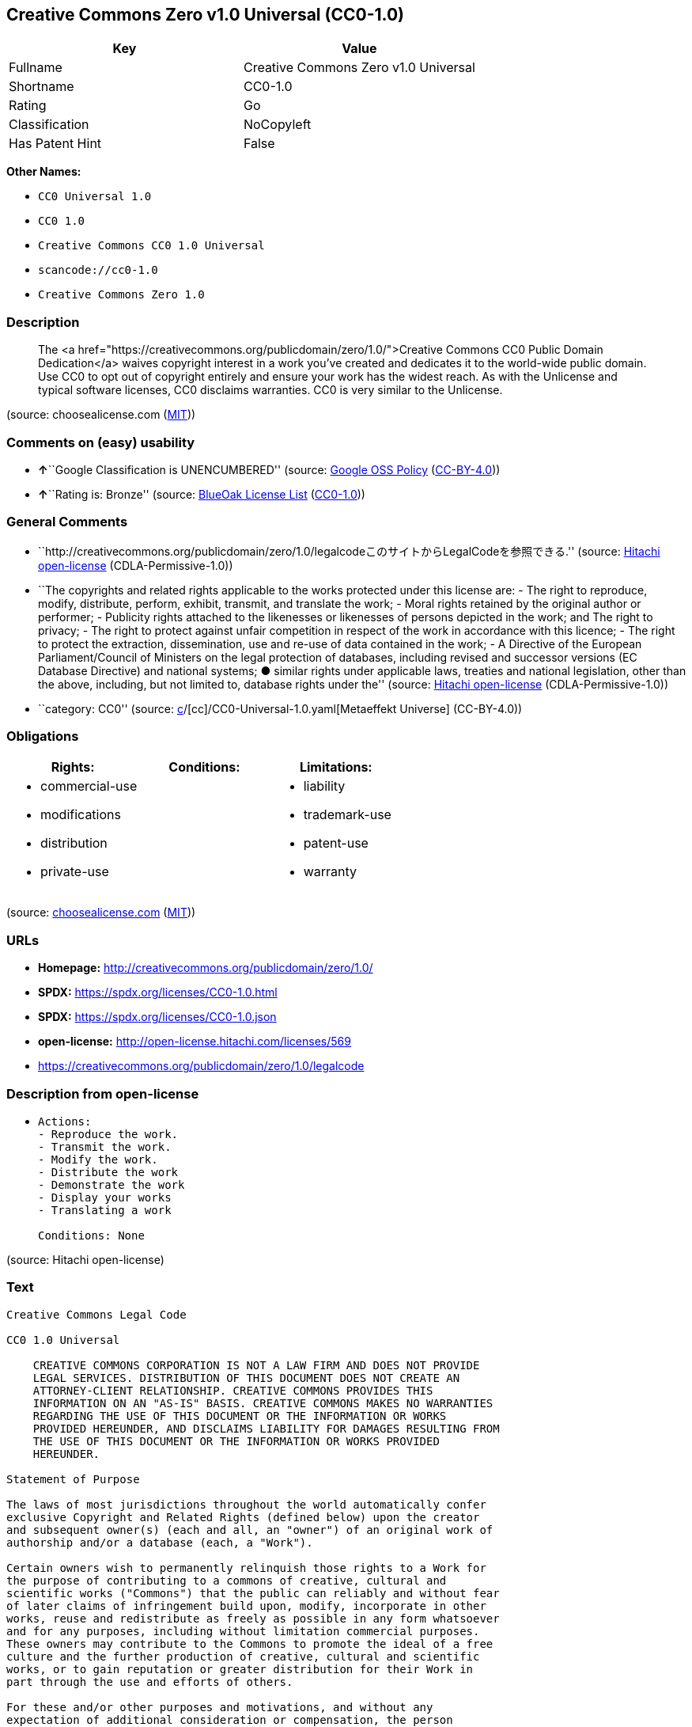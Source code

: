== Creative Commons Zero v1.0 Universal (CC0-1.0)

[cols=",",options="header",]
|===
|Key |Value
|Fullname |Creative Commons Zero v1.0 Universal
|Shortname |CC0-1.0
|Rating |Go
|Classification |NoCopyleft
|Has Patent Hint |False
|===

*Other Names:*

* `CC0 Universal 1.0`
* `CC0 1.0`
* `Creative Commons CC0 1.0 Universal`
* `scancode://cc0-1.0`
* `Creative Commons Zero 1.0`

=== Description

____
The <a
href="https://creativecommons.org/publicdomain/zero/1.0/">Creative
Commons CC0 Public Domain Dedication</a> waives copyright interest in a
work you've created and dedicates it to the world-wide public domain.
Use CC0 to opt out of copyright entirely and ensure your work has the
widest reach. As with the Unlicense and typical software licenses, CC0
disclaims warranties. CC0 is very similar to the Unlicense.
____

(source: choosealicense.com
(https://github.com/github/choosealicense.com/blob/gh-pages/LICENSE.md[MIT]))

=== Comments on (easy) usability

* **↑**``Google Classification is UNENCUMBERED'' (source:
https://opensource.google.com/docs/thirdparty/licenses/[Google OSS
Policy]
(https://creativecommons.org/licenses/by/4.0/legalcode[CC-BY-4.0]))
* **↑**``Rating is: Bronze'' (source:
https://blueoakcouncil.org/list[BlueOak License List]
(https://raw.githubusercontent.com/blueoakcouncil/blue-oak-list-npm-package/master/LICENSE[CC0-1.0]))

=== General Comments

* ``http://creativecommons.org/publicdomain/zero/1.0/legalcodeこのサイトからLegalCodeを参照できる.''
(source: https://github.com/Hitachi/open-license[Hitachi open-license]
(CDLA-Permissive-1.0))
* ``The copyrights and related rights applicable to the works protected
under this license are: - The right to reproduce, modify, distribute,
perform, exhibit, transmit, and translate the work; - Moral rights
retained by the original author or performer; - Publicity rights
attached to the likenesses or likenesses of persons depicted in the
work; and The right to privacy; - The right to protect against unfair
competition in respect of the work in accordance with this licence; -
The right to protect the extraction, dissemination, use and re-use of
data contained in the work; - A Directive of the European
Parliament/Council of Ministers on the legal protection of databases,
including revised and successor versions (EC Database Directive) and
national systems; ● similar rights under applicable laws, treaties and
national legislation, other than the above, including, but not limited
to, database rights under the'' (source:
https://github.com/Hitachi/open-license[Hitachi open-license]
(CDLA-Permissive-1.0))
* ``category: CC0'' (source:
https://github.com/org-metaeffekt/metaeffekt-universe/blob/main/src/main/resources/ae-universe/[c]/[cc]/CC0-Universal-1.0.yaml[Metaeffekt
Universe] (CC-BY-4.0))

=== Obligations

[cols=",,",options="header",]
|===
|Rights: |Conditions: |Limitations:
a|
* commercial-use
* modifications
* distribution
* private-use

a|

a|
* liability
* trademark-use
* patent-use
* warranty

|===

(source:
https://github.com/github/choosealicense.com/blob/gh-pages/_licenses/cc0-1.0.txt[choosealicense.com]
(https://github.com/github/choosealicense.com/blob/gh-pages/LICENSE.md[MIT]))

=== URLs

* *Homepage:* http://creativecommons.org/publicdomain/zero/1.0/
* *SPDX:* https://spdx.org/licenses/CC0-1.0.html
* *SPDX:* https://spdx.org/licenses/CC0-1.0.json
* *open-license:* http://open-license.hitachi.com/licenses/569
* https://creativecommons.org/publicdomain/zero/1.0/legalcode

=== Description from open-license

* {blank}
+
....
Actions:
- Reproduce the work.
- Transmit the work.
- Modify the work.
- Distribute the work
- Demonstrate the work
- Display your works
- Translating a work

Conditions: None
....

(source: Hitachi open-license)

=== Text

....
Creative Commons Legal Code

CC0 1.0 Universal

    CREATIVE COMMONS CORPORATION IS NOT A LAW FIRM AND DOES NOT PROVIDE
    LEGAL SERVICES. DISTRIBUTION OF THIS DOCUMENT DOES NOT CREATE AN
    ATTORNEY-CLIENT RELATIONSHIP. CREATIVE COMMONS PROVIDES THIS
    INFORMATION ON AN "AS-IS" BASIS. CREATIVE COMMONS MAKES NO WARRANTIES
    REGARDING THE USE OF THIS DOCUMENT OR THE INFORMATION OR WORKS
    PROVIDED HEREUNDER, AND DISCLAIMS LIABILITY FOR DAMAGES RESULTING FROM
    THE USE OF THIS DOCUMENT OR THE INFORMATION OR WORKS PROVIDED
    HEREUNDER.

Statement of Purpose

The laws of most jurisdictions throughout the world automatically confer
exclusive Copyright and Related Rights (defined below) upon the creator
and subsequent owner(s) (each and all, an "owner") of an original work of
authorship and/or a database (each, a "Work").

Certain owners wish to permanently relinquish those rights to a Work for
the purpose of contributing to a commons of creative, cultural and
scientific works ("Commons") that the public can reliably and without fear
of later claims of infringement build upon, modify, incorporate in other
works, reuse and redistribute as freely as possible in any form whatsoever
and for any purposes, including without limitation commercial purposes.
These owners may contribute to the Commons to promote the ideal of a free
culture and the further production of creative, cultural and scientific
works, or to gain reputation or greater distribution for their Work in
part through the use and efforts of others.

For these and/or other purposes and motivations, and without any
expectation of additional consideration or compensation, the person
associating CC0 with a Work (the "Affirmer"), to the extent that he or she
is an owner of Copyright and Related Rights in the Work, voluntarily
elects to apply CC0 to the Work and publicly distribute the Work under its
terms, with knowledge of his or her Copyright and Related Rights in the
Work and the meaning and intended legal effect of CC0 on those rights.

1. Copyright and Related Rights. A Work made available under CC0 may be
protected by copyright and related or neighboring rights ("Copyright and
Related Rights"). Copyright and Related Rights include, but are not
limited to, the following:

  i. the right to reproduce, adapt, distribute, perform, display,
     communicate, and translate a Work;
 ii. moral rights retained by the original author(s) and/or performer(s);
iii. publicity and privacy rights pertaining to a person's image or
     likeness depicted in a Work;
 iv. rights protecting against unfair competition in regards to a Work,
     subject to the limitations in paragraph 4(a), below;
  v. rights protecting the extraction, dissemination, use and reuse of data
     in a Work;
 vi. database rights (such as those arising under Directive 96/9/EC of the
     European Parliament and of the Council of 11 March 1996 on the legal
     protection of databases, and under any national implementation
     thereof, including any amended or successor version of such
     directive); and
vii. other similar, equivalent or corresponding rights throughout the
     world based on applicable law or treaty, and any national
     implementations thereof.

2. Waiver. To the greatest extent permitted by, but not in contravention
of, applicable law, Affirmer hereby overtly, fully, permanently,
irrevocably and unconditionally waives, abandons, and surrenders all of
Affirmer's Copyright and Related Rights and associated claims and causes
of action, whether now known or unknown (including existing as well as
future claims and causes of action), in the Work (i) in all territories
worldwide, (ii) for the maximum duration provided by applicable law or
treaty (including future time extensions), (iii) in any current or future
medium and for any number of copies, and (iv) for any purpose whatsoever,
including without limitation commercial, advertising or promotional
purposes (the "Waiver"). Affirmer makes the Waiver for the benefit of each
member of the public at large and to the detriment of Affirmer's heirs and
successors, fully intending that such Waiver shall not be subject to
revocation, rescission, cancellation, termination, or any other legal or
equitable action to disrupt the quiet enjoyment of the Work by the public
as contemplated by Affirmer's express Statement of Purpose.

3. Public License Fallback. Should any part of the Waiver for any reason
be judged legally invalid or ineffective under applicable law, then the
Waiver shall be preserved to the maximum extent permitted taking into
account Affirmer's express Statement of Purpose. In addition, to the
extent the Waiver is so judged Affirmer hereby grants to each affected
person a royalty-free, non transferable, non sublicensable, non exclusive,
irrevocable and unconditional license to exercise Affirmer's Copyright and
Related Rights in the Work (i) in all territories worldwide, (ii) for the
maximum duration provided by applicable law or treaty (including future
time extensions), (iii) in any current or future medium and for any number
of copies, and (iv) for any purpose whatsoever, including without
limitation commercial, advertising or promotional purposes (the
"License"). The License shall be deemed effective as of the date CC0 was
applied by Affirmer to the Work. Should any part of the License for any
reason be judged legally invalid or ineffective under applicable law, such
partial invalidity or ineffectiveness shall not invalidate the remainder
of the License, and in such case Affirmer hereby affirms that he or she
will not (i) exercise any of his or her remaining Copyright and Related
Rights in the Work or (ii) assert any associated claims and causes of
action with respect to the Work, in either case contrary to Affirmer's
express Statement of Purpose.

4. Limitations and Disclaimers.

 a. No trademark or patent rights held by Affirmer are waived, abandoned,
    surrendered, licensed or otherwise affected by this document.
 b. Affirmer offers the Work as-is and makes no representations or
    warranties of any kind concerning the Work, express, implied,
    statutory or otherwise, including without limitation warranties of
    title, merchantability, fitness for a particular purpose, non
    infringement, or the absence of latent or other defects, accuracy, or
    the present or absence of errors, whether or not discoverable, all to
    the greatest extent permissible under applicable law.
 c. Affirmer disclaims responsibility for clearing rights of other persons
    that may apply to the Work or any use thereof, including without
    limitation any person's Copyright and Related Rights in the Work.
    Further, Affirmer disclaims responsibility for obtaining any necessary
    consents, permissions or other rights required for any use of the
    Work.
 d. Affirmer understands and acknowledges that Creative Commons is not a
    party to this document and has no duty or obligation with respect to
    this CC0 or use of the Work.
....

'''''

=== Raw Data

==== Facts

* LicenseName
* https://blueoakcouncil.org/list[BlueOak License List]
(https://raw.githubusercontent.com/blueoakcouncil/blue-oak-list-npm-package/master/LICENSE[CC0-1.0])
* https://github.com/github/choosealicense.com/blob/gh-pages/_licenses/cc0-1.0.txt[choosealicense.com]
(https://github.com/github/choosealicense.com/blob/gh-pages/LICENSE.md[MIT])
* https://opensource.google.com/docs/thirdparty/licenses/[Google OSS
Policy]
(https://creativecommons.org/licenses/by/4.0/legalcode[CC-BY-4.0])
* https://github.com/HansHammel/license-compatibility-checker/blob/master/lib/licenses.json[HansHammel
license-compatibility-checker]
(https://github.com/HansHammel/license-compatibility-checker/blob/master/LICENSE[MIT])
* https://github.com/librariesio/license-compatibility/blob/master/lib/license/licenses.json[librariesio
license-compatibility]
(https://github.com/librariesio/license-compatibility/blob/master/LICENSE.txt[MIT])
* https://github.com/org-metaeffekt/metaeffekt-universe/blob/main/src/main/resources/ae-universe/[c]/[cc]/CC0-Universal-1.0.yaml[Metaeffekt
Universe] (CC-BY-4.0)
* https://github.com/okfn/licenses/blob/master/licenses.csv[Open
Knowledge International]
(https://opendatacommons.org/licenses/pddl/1-0/[PDDL-1.0])
* https://github.com/Hitachi/open-license[Hitachi open-license]
(CDLA-Permissive-1.0)
* https://spdx.org/licenses/CC0-1.0.html[SPDX] (all data [in this
repository] is generated)
* https://github.com/nexB/scancode-toolkit/blob/develop/src/licensedcode/data/licenses/cc0-1.0.yml[Scancode]
(CC0-1.0)
* https://en.wikipedia.org/wiki/Comparison_of_free_and_open-source_software_licenses[Wikipedia]
(https://creativecommons.org/licenses/by-sa/3.0/legalcode[CC-BY-SA-3.0])

==== Raw JSON

....
{
    "__impliedNames": [
        "CC0-1.0",
        "Creative Commons Zero v1.0 Universal",
        "cc0-1.0",
        "CC0 Universal 1.0",
        "CC0 1.0",
        "Creative Commons CC0 1.0 Universal",
        "scancode://cc0-1.0",
        "Creative Commons Zero 1.0"
    ],
    "__impliedId": "CC0-1.0",
    "__impliedAmbiguousNames": [
        "CC0 Universal 1.0",
        "Creative Commons CC0 1.0 Universal License",
        "scancode:cc0-1.0"
    ],
    "__impliedComments": [
        [
            "Hitachi open-license",
            [
                "http://creativecommons.org/publicdomain/zero/1.0/legalcodeこのサイトからLegalCodeを参照できる.",
                "The copyrights and related rights applicable to the works protected under this license are: - The right to reproduce, modify, distribute, perform, exhibit, transmit, and translate the work; - Moral rights retained by the original author or performer; - Publicity rights attached to the likenesses or likenesses of persons depicted in the work; and The right to privacy; - The right to protect against unfair competition in respect of the work in accordance with this licence; - The right to protect the extraction, dissemination, use and re-use of data contained in the work; - A Directive of the European Parliament/Council of Ministers on the legal protection of databases, including revised and successor versions (EC Database Directive) and national systems; ● similar rights under applicable laws, treaties and national legislation, other than the above, including, but not limited to, database rights under the"
            ]
        ],
        [
            "Metaeffekt Universe",
            [
                "category: CC0"
            ]
        ]
    ],
    "__hasPatentHint": false,
    "facts": {
        "Open Knowledge International": {
            "is_generic": null,
            "legacy_ids": [],
            "status": "active",
            "domain_software": true,
            "url": "https://creativecommons.org/publicdomain/zero/1.0/",
            "maintainer": "Creative Commons",
            "od_conformance": "approved",
            "_sourceURL": "https://github.com/okfn/licenses/blob/master/licenses.csv",
            "domain_data": true,
            "osd_conformance": "not reviewed",
            "id": "CC0-1.0",
            "title": "CC0 1.0",
            "_implications": {
                "__impliedNames": [
                    "CC0-1.0",
                    "CC0 1.0"
                ],
                "__impliedId": "CC0-1.0",
                "__impliedURLs": [
                    [
                        null,
                        "https://creativecommons.org/publicdomain/zero/1.0/"
                    ]
                ]
            },
            "domain_content": true
        },
        "LicenseName": {
            "implications": {
                "__impliedNames": [
                    "CC0-1.0"
                ],
                "__impliedId": "CC0-1.0"
            },
            "shortname": "CC0-1.0",
            "otherNames": []
        },
        "SPDX": {
            "isSPDXLicenseDeprecated": false,
            "spdxFullName": "Creative Commons Zero v1.0 Universal",
            "spdxDetailsURL": "https://spdx.org/licenses/CC0-1.0.json",
            "_sourceURL": "https://spdx.org/licenses/CC0-1.0.html",
            "spdxLicIsOSIApproved": false,
            "spdxSeeAlso": [
                "https://creativecommons.org/publicdomain/zero/1.0/legalcode"
            ],
            "_implications": {
                "__impliedNames": [
                    "CC0-1.0",
                    "Creative Commons Zero v1.0 Universal"
                ],
                "__impliedId": "CC0-1.0",
                "__isOsiApproved": false,
                "__impliedURLs": [
                    [
                        "SPDX",
                        "https://spdx.org/licenses/CC0-1.0.json"
                    ],
                    [
                        null,
                        "https://creativecommons.org/publicdomain/zero/1.0/legalcode"
                    ]
                ]
            },
            "spdxLicenseId": "CC0-1.0"
        },
        "librariesio license-compatibility": {
            "implications": {
                "__impliedNames": [
                    "CC0-1.0"
                ],
                "__impliedCopyleft": [
                    [
                        "librariesio license-compatibility",
                        "NoCopyleft"
                    ]
                ],
                "__calculatedCopyleft": "NoCopyleft"
            },
            "licensename": "CC0-1.0",
            "copyleftkind": "NoCopyleft"
        },
        "Scancode": {
            "otherUrls": [
                "https://creativecommons.org/publicdomain/zero/1.0/legalcode"
            ],
            "homepageUrl": "http://creativecommons.org/publicdomain/zero/1.0/",
            "shortName": "CC0-1.0",
            "textUrls": null,
            "text": "Creative Commons Legal Code\n\nCC0 1.0 Universal\n\n    CREATIVE COMMONS CORPORATION IS NOT A LAW FIRM AND DOES NOT PROVIDE\n    LEGAL SERVICES. DISTRIBUTION OF THIS DOCUMENT DOES NOT CREATE AN\n    ATTORNEY-CLIENT RELATIONSHIP. CREATIVE COMMONS PROVIDES THIS\n    INFORMATION ON AN \"AS-IS\" BASIS. CREATIVE COMMONS MAKES NO WARRANTIES\n    REGARDING THE USE OF THIS DOCUMENT OR THE INFORMATION OR WORKS\n    PROVIDED HEREUNDER, AND DISCLAIMS LIABILITY FOR DAMAGES RESULTING FROM\n    THE USE OF THIS DOCUMENT OR THE INFORMATION OR WORKS PROVIDED\n    HEREUNDER.\n\nStatement of Purpose\n\nThe laws of most jurisdictions throughout the world automatically confer\nexclusive Copyright and Related Rights (defined below) upon the creator\nand subsequent owner(s) (each and all, an \"owner\") of an original work of\nauthorship and/or a database (each, a \"Work\").\n\nCertain owners wish to permanently relinquish those rights to a Work for\nthe purpose of contributing to a commons of creative, cultural and\nscientific works (\"Commons\") that the public can reliably and without fear\nof later claims of infringement build upon, modify, incorporate in other\nworks, reuse and redistribute as freely as possible in any form whatsoever\nand for any purposes, including without limitation commercial purposes.\nThese owners may contribute to the Commons to promote the ideal of a free\nculture and the further production of creative, cultural and scientific\nworks, or to gain reputation or greater distribution for their Work in\npart through the use and efforts of others.\n\nFor these and/or other purposes and motivations, and without any\nexpectation of additional consideration or compensation, the person\nassociating CC0 with a Work (the \"Affirmer\"), to the extent that he or she\nis an owner of Copyright and Related Rights in the Work, voluntarily\nelects to apply CC0 to the Work and publicly distribute the Work under its\nterms, with knowledge of his or her Copyright and Related Rights in the\nWork and the meaning and intended legal effect of CC0 on those rights.\n\n1. Copyright and Related Rights. A Work made available under CC0 may be\nprotected by copyright and related or neighboring rights (\"Copyright and\nRelated Rights\"). Copyright and Related Rights include, but are not\nlimited to, the following:\n\n  i. the right to reproduce, adapt, distribute, perform, display,\n     communicate, and translate a Work;\n ii. moral rights retained by the original author(s) and/or performer(s);\niii. publicity and privacy rights pertaining to a person's image or\n     likeness depicted in a Work;\n iv. rights protecting against unfair competition in regards to a Work,\n     subject to the limitations in paragraph 4(a), below;\n  v. rights protecting the extraction, dissemination, use and reuse of data\n     in a Work;\n vi. database rights (such as those arising under Directive 96/9/EC of the\n     European Parliament and of the Council of 11 March 1996 on the legal\n     protection of databases, and under any national implementation\n     thereof, including any amended or successor version of such\n     directive); and\nvii. other similar, equivalent or corresponding rights throughout the\n     world based on applicable law or treaty, and any national\n     implementations thereof.\n\n2. Waiver. To the greatest extent permitted by, but not in contravention\nof, applicable law, Affirmer hereby overtly, fully, permanently,\nirrevocably and unconditionally waives, abandons, and surrenders all of\nAffirmer's Copyright and Related Rights and associated claims and causes\nof action, whether now known or unknown (including existing as well as\nfuture claims and causes of action), in the Work (i) in all territories\nworldwide, (ii) for the maximum duration provided by applicable law or\ntreaty (including future time extensions), (iii) in any current or future\nmedium and for any number of copies, and (iv) for any purpose whatsoever,\nincluding without limitation commercial, advertising or promotional\npurposes (the \"Waiver\"). Affirmer makes the Waiver for the benefit of each\nmember of the public at large and to the detriment of Affirmer's heirs and\nsuccessors, fully intending that such Waiver shall not be subject to\nrevocation, rescission, cancellation, termination, or any other legal or\nequitable action to disrupt the quiet enjoyment of the Work by the public\nas contemplated by Affirmer's express Statement of Purpose.\n\n3. Public License Fallback. Should any part of the Waiver for any reason\nbe judged legally invalid or ineffective under applicable law, then the\nWaiver shall be preserved to the maximum extent permitted taking into\naccount Affirmer's express Statement of Purpose. In addition, to the\nextent the Waiver is so judged Affirmer hereby grants to each affected\nperson a royalty-free, non transferable, non sublicensable, non exclusive,\nirrevocable and unconditional license to exercise Affirmer's Copyright and\nRelated Rights in the Work (i) in all territories worldwide, (ii) for the\nmaximum duration provided by applicable law or treaty (including future\ntime extensions), (iii) in any current or future medium and for any number\nof copies, and (iv) for any purpose whatsoever, including without\nlimitation commercial, advertising or promotional purposes (the\n\"License\"). The License shall be deemed effective as of the date CC0 was\napplied by Affirmer to the Work. Should any part of the License for any\nreason be judged legally invalid or ineffective under applicable law, such\npartial invalidity or ineffectiveness shall not invalidate the remainder\nof the License, and in such case Affirmer hereby affirms that he or she\nwill not (i) exercise any of his or her remaining Copyright and Related\nRights in the Work or (ii) assert any associated claims and causes of\naction with respect to the Work, in either case contrary to Affirmer's\nexpress Statement of Purpose.\n\n4. Limitations and Disclaimers.\n\n a. No trademark or patent rights held by Affirmer are waived, abandoned,\n    surrendered, licensed or otherwise affected by this document.\n b. Affirmer offers the Work as-is and makes no representations or\n    warranties of any kind concerning the Work, express, implied,\n    statutory or otherwise, including without limitation warranties of\n    title, merchantability, fitness for a particular purpose, non\n    infringement, or the absence of latent or other defects, accuracy, or\n    the present or absence of errors, whether or not discoverable, all to\n    the greatest extent permissible under applicable law.\n c. Affirmer disclaims responsibility for clearing rights of other persons\n    that may apply to the Work or any use thereof, including without\n    limitation any person's Copyright and Related Rights in the Work.\n    Further, Affirmer disclaims responsibility for obtaining any necessary\n    consents, permissions or other rights required for any use of the\n    Work.\n d. Affirmer understands and acknowledges that Creative Commons is not a\n    party to this document and has no duty or obligation with respect to\n    this CC0 or use of the Work.\n",
            "category": "Public Domain",
            "osiUrl": null,
            "owner": "Creative Commons",
            "_sourceURL": "https://github.com/nexB/scancode-toolkit/blob/develop/src/licensedcode/data/licenses/cc0-1.0.yml",
            "key": "cc0-1.0",
            "name": "Creative Commons CC0 1.0 Universal",
            "spdxId": "CC0-1.0",
            "notes": null,
            "_implications": {
                "__impliedNames": [
                    "scancode://cc0-1.0",
                    "CC0-1.0",
                    "CC0-1.0"
                ],
                "__impliedId": "CC0-1.0",
                "__impliedCopyleft": [
                    [
                        "Scancode",
                        "NoCopyleft"
                    ]
                ],
                "__calculatedCopyleft": "NoCopyleft",
                "__impliedText": "Creative Commons Legal Code\n\nCC0 1.0 Universal\n\n    CREATIVE COMMONS CORPORATION IS NOT A LAW FIRM AND DOES NOT PROVIDE\n    LEGAL SERVICES. DISTRIBUTION OF THIS DOCUMENT DOES NOT CREATE AN\n    ATTORNEY-CLIENT RELATIONSHIP. CREATIVE COMMONS PROVIDES THIS\n    INFORMATION ON AN \"AS-IS\" BASIS. CREATIVE COMMONS MAKES NO WARRANTIES\n    REGARDING THE USE OF THIS DOCUMENT OR THE INFORMATION OR WORKS\n    PROVIDED HEREUNDER, AND DISCLAIMS LIABILITY FOR DAMAGES RESULTING FROM\n    THE USE OF THIS DOCUMENT OR THE INFORMATION OR WORKS PROVIDED\n    HEREUNDER.\n\nStatement of Purpose\n\nThe laws of most jurisdictions throughout the world automatically confer\nexclusive Copyright and Related Rights (defined below) upon the creator\nand subsequent owner(s) (each and all, an \"owner\") of an original work of\nauthorship and/or a database (each, a \"Work\").\n\nCertain owners wish to permanently relinquish those rights to a Work for\nthe purpose of contributing to a commons of creative, cultural and\nscientific works (\"Commons\") that the public can reliably and without fear\nof later claims of infringement build upon, modify, incorporate in other\nworks, reuse and redistribute as freely as possible in any form whatsoever\nand for any purposes, including without limitation commercial purposes.\nThese owners may contribute to the Commons to promote the ideal of a free\nculture and the further production of creative, cultural and scientific\nworks, or to gain reputation or greater distribution for their Work in\npart through the use and efforts of others.\n\nFor these and/or other purposes and motivations, and without any\nexpectation of additional consideration or compensation, the person\nassociating CC0 with a Work (the \"Affirmer\"), to the extent that he or she\nis an owner of Copyright and Related Rights in the Work, voluntarily\nelects to apply CC0 to the Work and publicly distribute the Work under its\nterms, with knowledge of his or her Copyright and Related Rights in the\nWork and the meaning and intended legal effect of CC0 on those rights.\n\n1. Copyright and Related Rights. A Work made available under CC0 may be\nprotected by copyright and related or neighboring rights (\"Copyright and\nRelated Rights\"). Copyright and Related Rights include, but are not\nlimited to, the following:\n\n  i. the right to reproduce, adapt, distribute, perform, display,\n     communicate, and translate a Work;\n ii. moral rights retained by the original author(s) and/or performer(s);\niii. publicity and privacy rights pertaining to a person's image or\n     likeness depicted in a Work;\n iv. rights protecting against unfair competition in regards to a Work,\n     subject to the limitations in paragraph 4(a), below;\n  v. rights protecting the extraction, dissemination, use and reuse of data\n     in a Work;\n vi. database rights (such as those arising under Directive 96/9/EC of the\n     European Parliament and of the Council of 11 March 1996 on the legal\n     protection of databases, and under any national implementation\n     thereof, including any amended or successor version of such\n     directive); and\nvii. other similar, equivalent or corresponding rights throughout the\n     world based on applicable law or treaty, and any national\n     implementations thereof.\n\n2. Waiver. To the greatest extent permitted by, but not in contravention\nof, applicable law, Affirmer hereby overtly, fully, permanently,\nirrevocably and unconditionally waives, abandons, and surrenders all of\nAffirmer's Copyright and Related Rights and associated claims and causes\nof action, whether now known or unknown (including existing as well as\nfuture claims and causes of action), in the Work (i) in all territories\nworldwide, (ii) for the maximum duration provided by applicable law or\ntreaty (including future time extensions), (iii) in any current or future\nmedium and for any number of copies, and (iv) for any purpose whatsoever,\nincluding without limitation commercial, advertising or promotional\npurposes (the \"Waiver\"). Affirmer makes the Waiver for the benefit of each\nmember of the public at large and to the detriment of Affirmer's heirs and\nsuccessors, fully intending that such Waiver shall not be subject to\nrevocation, rescission, cancellation, termination, or any other legal or\nequitable action to disrupt the quiet enjoyment of the Work by the public\nas contemplated by Affirmer's express Statement of Purpose.\n\n3. Public License Fallback. Should any part of the Waiver for any reason\nbe judged legally invalid or ineffective under applicable law, then the\nWaiver shall be preserved to the maximum extent permitted taking into\naccount Affirmer's express Statement of Purpose. In addition, to the\nextent the Waiver is so judged Affirmer hereby grants to each affected\nperson a royalty-free, non transferable, non sublicensable, non exclusive,\nirrevocable and unconditional license to exercise Affirmer's Copyright and\nRelated Rights in the Work (i) in all territories worldwide, (ii) for the\nmaximum duration provided by applicable law or treaty (including future\ntime extensions), (iii) in any current or future medium and for any number\nof copies, and (iv) for any purpose whatsoever, including without\nlimitation commercial, advertising or promotional purposes (the\n\"License\"). The License shall be deemed effective as of the date CC0 was\napplied by Affirmer to the Work. Should any part of the License for any\nreason be judged legally invalid or ineffective under applicable law, such\npartial invalidity or ineffectiveness shall not invalidate the remainder\nof the License, and in such case Affirmer hereby affirms that he or she\nwill not (i) exercise any of his or her remaining Copyright and Related\nRights in the Work or (ii) assert any associated claims and causes of\naction with respect to the Work, in either case contrary to Affirmer's\nexpress Statement of Purpose.\n\n4. Limitations and Disclaimers.\n\n a. No trademark or patent rights held by Affirmer are waived, abandoned,\n    surrendered, licensed or otherwise affected by this document.\n b. Affirmer offers the Work as-is and makes no representations or\n    warranties of any kind concerning the Work, express, implied,\n    statutory or otherwise, including without limitation warranties of\n    title, merchantability, fitness for a particular purpose, non\n    infringement, or the absence of latent or other defects, accuracy, or\n    the present or absence of errors, whether or not discoverable, all to\n    the greatest extent permissible under applicable law.\n c. Affirmer disclaims responsibility for clearing rights of other persons\n    that may apply to the Work or any use thereof, including without\n    limitation any person's Copyright and Related Rights in the Work.\n    Further, Affirmer disclaims responsibility for obtaining any necessary\n    consents, permissions or other rights required for any use of the\n    Work.\n d. Affirmer understands and acknowledges that Creative Commons is not a\n    party to this document and has no duty or obligation with respect to\n    this CC0 or use of the Work.\n",
                "__impliedURLs": [
                    [
                        "Homepage",
                        "http://creativecommons.org/publicdomain/zero/1.0/"
                    ],
                    [
                        null,
                        "https://creativecommons.org/publicdomain/zero/1.0/legalcode"
                    ]
                ]
            }
        },
        "HansHammel license-compatibility-checker": {
            "implications": {
                "__impliedNames": [
                    "CC0-1.0"
                ],
                "__impliedCopyleft": [
                    [
                        "HansHammel license-compatibility-checker",
                        "NoCopyleft"
                    ]
                ],
                "__calculatedCopyleft": "NoCopyleft"
            },
            "licensename": "CC0-1.0",
            "copyleftkind": "NoCopyleft"
        },
        "Hitachi open-license": {
            "summary": "http://creativecommons.org/publicdomain/zero/1.0/legalcodeこのサイトからLegalCodeを参照できる.",
            "notices": [
                {
                    "content": "If any part of the waiver is found to be legally invalid under applicable law, the waiver will be preserved to the maximum extent permitted, taking into account copyright and related rights. To the extent so determined, to the extent that the waiver has been made, the copyright and related rights to the work shall be enforced on a worldwide basis, for the maximum period of time provided by applicable law and treaty, including future extensions, in present and future media and reproductions, and for all purposes, including commercial and advertising purposes, royalties A free, non-exclusive, irrevocable, unconditional, unconditional license that cannot be assigned or sublicensed.",
                    "description": "The copyrights and related rights applicable to the works protected under this license are: - The right to reproduce, modify, distribute, perform, exhibit, transmit, and translate the work; - Moral rights retained by the original author or performer; - Publicity rights attached to the likenesses or likenesses of persons depicted in the work; and The right to privacy; - The right to protect against unfair competition in respect of the work in accordance with this licence; - The right to protect the extraction, dissemination, use and re-use of data contained in the work; - A Directive of the European Parliament/Council of Ministers on the legal protection of databases, including revised and successor versions (EC Database Directive) and national systems; ● similar rights under applicable laws, treaties and national legislation, other than the above, including, but not limited to, database rights under the"
                },
                {
                    "content": "To the fullest extent not in violation of applicable law, you expressly and irrevocably and unconditionally waive any and all copyrights and related rights, claims and demands, known or unknown, including those that may arise in the future, to the Copyrighted Material. This waiver is made on a worldwide basis and for the maximum period specified in applicable law and in the Treaty, including any future extensions, in present and future media and copies, and for all purposes, including commercial and advertising purposes.",
                    "description": "The copyrights and related rights applicable to the works protected under this license are: - The right to reproduce, modify, distribute, perform, exhibit, transmit, and translate the work; - Moral rights retained by the original author or performer; - Publicity rights attached to the likenesses or likenesses of persons depicted in the work; and The right to privacy; - The right to protect against unfair competition in respect of the work in accordance with this licence; - The right to protect the extraction, dissemination, use and re-use of data contained in the work; - A Directive of the European Parliament/Council of Ministers on the legal protection of databases, including revised and successor versions (EC Database Directive) and national systems; ● similar rights under applicable laws, treaties and national legislation, other than the above, including, but not limited to, database rights under the"
                },
                {
                    "content": "I understand and accept that Creative Commons is not a party to this license and has no obligations to fulfill with respect to this license or the use of the Work."
                },
                {
                    "content": "No liability is assumed for the existence of any third party rights that may apply to the work or its use, including, without limitation, copyright and related rights.",
                    "description": "The copyrights and related rights applicable to the works protected under this license are: - The right to reproduce, modify, distribute, perform, exhibit, transmit, and translate the work; - Moral rights retained by the original author or performer; - Publicity rights attached to the likenesses or likenesses of persons depicted in the work; and The right to privacy; - The right to protect against unfair competition in respect of the work in accordance with this licence; - The right to protect the extraction, dissemination, use and re-use of data contained in the work; - A Directive of the European Parliament/Council of Ministers on the legal protection of databases, including revised and successor versions (EC Database Directive) and national systems; ● similar rights under applicable laws, treaties and national legislation, other than the above, including, but not limited to, database rights under the"
                },
                {
                    "content": "the work is provided \"as-is\" and makes no representations or warranties, express, implied, statutory or otherwise, regarding the work. The warranties are the fullest extent permitted under applicable law, including, but not limited to, the warranties of title, commercial applicability, fitness for a particular purpose, non-infringement, defects, including latent ones, accuracy, and the absence of errors, whether discoverable or not.",
                    "description": "There is no guarantee."
                },
                {
                    "content": "This license does not waive or grant any registered trademark or patent rights."
                }
            ],
            "_sourceURL": "http://open-license.hitachi.com/licenses/569",
            "content": "CREATIVE COMMONS CORPORATION IS NOT A LAW FIRM AND DOES NOT PROVIDE LEGAL SERVICES. DISTRIBUTION OF THIS DOCUMENT DOES NOT CREATE AN ATTORNEY-CLIENT RELATIONSHIP. CREATIVE COMMONS PROVIDES THIS INFORMATION ON AN \"AS-IS\" BASIS. CREATIVE COMMONS MAKES NO WARRANTIES REGARDING THE USE OF THIS DOCUMENT OR THE INFORMATION OR WORKS PROVIDED HEREUNDER, AND DISCLAIMS LIABILITY FOR DAMAGES RESULTING FROM THE USE OF THIS DOCUMENT OR THE INFORMATION OR WORKS PROVIDED HEREUNDER. \n\nStatement of Purpose\n\nThe laws of most jurisdictions throughout the world automatically confer exclusive Copyright and Related Rights (defined below) upon the creator and subsequent owner(s) (each and all, an \"owner\") of an original work of authorship and/or a database (each, a \"Work\").\n\nCertain owners wish to permanently relinquish those rights to a Work for the purpose of contributing to a commons of creative, cultural and scientific works (\"Commons\") that the public can reliably and without fear of later claims of infringement build upon, modify, incorporate in other works, reuse and redistribute as freely as possible in any form whatsoever and for any purposes, including without limitation commercial purposes. These owners may contribute to the Commons to promote the ideal of a free culture and the further production of creative, cultural and scientific works, or to gain reputation or greater distribution for their Work in part through the use and efforts of others.\n\nFor these and/or other purposes and motivations, and without any expectation of additional consideration or compensation, the person associating CC0 with a Work (the \"Affirmer\"), to the extent that he or she is an owner of Copyright and Related Rights in the Work, voluntarily elects to apply CC0 to the Work and publicly distribute the Work under its terms, with knowledge of his or her Copyright and Related Rights in the Work and the meaning and intended legal effect of CC0 on those rights.\n\n1. Copyright and Related Rights. A Work made available under CC0 may be protected by copyright and related or neighboring rights (\"Copyright and Related Rights\"). Copyright and Related Rights include, but are not limited to, the following: \n\n    i.the right to reproduce, adapt, distribute, perform, display, communicate, and translate a Work;\n\n    ii.moral rights retained by the original author(s) and/or performer(s);\n\n    iii.publicity and privacy rights pertaining to a person's image or likeness depicted in a Work;\n\n    iv.rights protecting against unfair competition in regards to a Work, subject to the limitations in paragraph 4(a), below;\n\n    v.rights protecting the extraction, dissemination, use and reuse of data in a Work;\n\n    vi.database rights (such as those arising under Directive 96/9/EC of the European Parliament and of the Council of 11 March 1996 \n    on the legal protection of databases, and under any national implementation thereof, including any amended or successor \n    version of such directive); and\n\n    vii.other similar, equivalent or corresponding rights throughout the world based on applicable law or treaty, and any national \n    implementations thereof.\n\n2. Waiver. To the greatest extent permitted by, but not in contravention of, applicable law, Affirmer hereby overtly, fully, permanently, irrevocably and unconditionally waives, abandons, and surrenders all of Affirmer's Copyright and Related Rights and associated claims and causes of action, whether now known or unknown (including existing as well as future claims and causes of action), in the Work (i) in all territories worldwide, (ii) for the maximum duration provided by applicable law or treaty (including future time extensions), (iii) in any current or future medium and for any number of copies, and (iv) for any purpose whatsoever, including without limitation commercial, advertising or promotional purposes (the \"Waiver\"). Affirmer makes the Waiver for the benefit of each member of the public at large and to the detriment of Affirmer's heirs and successors, fully intending that such Waiver shall not be subject to revocation, rescission, cancellation, termination, or any other legal or equitable action to disrupt the quiet enjoyment of the Work by the public as contemplated by Affirmer's express Statement of Purpose. \n\n3. Public License Fallback. Should any part of the Waiver for any reason be judged legally invalid or ineffective under applicable law, then the Waiver shall be preserved to the maximum extent permitted taking into account Affirmer's express Statement of Purpose. In addition, to the extent the Waiver is so judged Affirmer hereby grants to each affected person a royalty-free, non transferable, non sublicensable, non exclusive, irrevocable and unconditional license to exercise Affirmer's Copyright and Related Rights in the Work (i) in all territories worldwide, (ii) for the maximum duration provided by applicable law or treaty (including future time extensions), (iii) in any current or future medium and for any number of copies, and (iv) for any purpose whatsoever, including without limitation commercial, advertising or promotional purposes (the \"License\"). The License shall be deemed effective as of the date CC0 was applied by Affirmer to the Work. Should any part of the License for any reason be judged legally invalid or ineffective under applicable law, such partial invalidity or ineffectiveness shall not invalidate the remainder of the License, and in such case Affirmer hereby affirms that he or she will not (i) exercise any of his or her remaining Copyright and Related Rights in the Work or (ii) assert any associated claims and causes of action with respect to the Work, in either case contrary to Affirmer's express Statement of Purpose.\n\n4. Limitations and Disclaimers.\n\n    a.No trademark or patent rights held by Affirmer are waived, abandoned, surrendered, licensed or otherwise affected by \n    this document.\n\n    b.Affirmer offers the Work as-is and makes no representations or warranties of any kind concerning the Work, express, implied, \n    statutory or otherwise, including without limitation warranties of title, merchantability, fitness for a particular purpose, \n    non infringement, or the absence of latent or other defects, accuracy, or the present or absence of errors, whether or not \n    discoverable, all to the greatest extent permissible under applicable law.\n\n    c.Affirmer disclaims responsibility for clearing rights of other persons that may apply to the Work or any use thereof, \n    including without limitation any person's Copyright and Related Rights in the Work. Further, Affirmer disclaims responsibility \n    for obtaining any necessary consents, permissions or other rights required for any use of the Work.\n\n    d.Affirmer understands and acknowledges that Creative Commons is not a party to this document and has no duty or obligation \n    with respect to this CC0 or use of the Work.",
            "name": "Creative Commons CC0 1.0 Universal",
            "permissions": [
                {
                    "actions": [
                        {
                            "name": "Reproduce the work."
                        },
                        {
                            "name": "Transmit the work."
                        },
                        {
                            "name": "Modify the work."
                        },
                        {
                            "name": "Distribute the work"
                        },
                        {
                            "name": "Demonstrate the work"
                        },
                        {
                            "name": "Display your works"
                        },
                        {
                            "name": "Translating a work"
                        }
                    ],
                    "_str": "Actions:\n- Reproduce the work.\n- Transmit the work.\n- Modify the work.\n- Distribute the work\n- Demonstrate the work\n- Display your works\n- Translating a work\n\nConditions: None\n",
                    "conditions": null
                }
            ],
            "_implications": {
                "__impliedNames": [
                    "Creative Commons CC0 1.0 Universal",
                    "CC0-1.0"
                ],
                "__impliedComments": [
                    [
                        "Hitachi open-license",
                        [
                            "http://creativecommons.org/publicdomain/zero/1.0/legalcodeこのサイトからLegalCodeを参照できる.",
                            "The copyrights and related rights applicable to the works protected under this license are: - The right to reproduce, modify, distribute, perform, exhibit, transmit, and translate the work; - Moral rights retained by the original author or performer; - Publicity rights attached to the likenesses or likenesses of persons depicted in the work; and The right to privacy; - The right to protect against unfair competition in respect of the work in accordance with this licence; - The right to protect the extraction, dissemination, use and re-use of data contained in the work; - A Directive of the European Parliament/Council of Ministers on the legal protection of databases, including revised and successor versions (EC Database Directive) and national systems; ● similar rights under applicable laws, treaties and national legislation, other than the above, including, but not limited to, database rights under the"
                        ]
                    ]
                ],
                "__impliedText": "CREATIVE COMMONS CORPORATION IS NOT A LAW FIRM AND DOES NOT PROVIDE LEGAL SERVICES. DISTRIBUTION OF THIS DOCUMENT DOES NOT CREATE AN ATTORNEY-CLIENT RELATIONSHIP. CREATIVE COMMONS PROVIDES THIS INFORMATION ON AN \"AS-IS\" BASIS. CREATIVE COMMONS MAKES NO WARRANTIES REGARDING THE USE OF THIS DOCUMENT OR THE INFORMATION OR WORKS PROVIDED HEREUNDER, AND DISCLAIMS LIABILITY FOR DAMAGES RESULTING FROM THE USE OF THIS DOCUMENT OR THE INFORMATION OR WORKS PROVIDED HEREUNDER. \n\nStatement of Purpose\n\nThe laws of most jurisdictions throughout the world automatically confer exclusive Copyright and Related Rights (defined below) upon the creator and subsequent owner(s) (each and all, an \"owner\") of an original work of authorship and/or a database (each, a \"Work\").\n\nCertain owners wish to permanently relinquish those rights to a Work for the purpose of contributing to a commons of creative, cultural and scientific works (\"Commons\") that the public can reliably and without fear of later claims of infringement build upon, modify, incorporate in other works, reuse and redistribute as freely as possible in any form whatsoever and for any purposes, including without limitation commercial purposes. These owners may contribute to the Commons to promote the ideal of a free culture and the further production of creative, cultural and scientific works, or to gain reputation or greater distribution for their Work in part through the use and efforts of others.\n\nFor these and/or other purposes and motivations, and without any expectation of additional consideration or compensation, the person associating CC0 with a Work (the \"Affirmer\"), to the extent that he or she is an owner of Copyright and Related Rights in the Work, voluntarily elects to apply CC0 to the Work and publicly distribute the Work under its terms, with knowledge of his or her Copyright and Related Rights in the Work and the meaning and intended legal effect of CC0 on those rights.\n\n1. Copyright and Related Rights. A Work made available under CC0 may be protected by copyright and related or neighboring rights (\"Copyright and Related Rights\"). Copyright and Related Rights include, but are not limited to, the following: \n\n    i.the right to reproduce, adapt, distribute, perform, display, communicate, and translate a Work;\n\n    ii.moral rights retained by the original author(s) and/or performer(s);\n\n    iii.publicity and privacy rights pertaining to a person's image or likeness depicted in a Work;\n\n    iv.rights protecting against unfair competition in regards to a Work, subject to the limitations in paragraph 4(a), below;\n\n    v.rights protecting the extraction, dissemination, use and reuse of data in a Work;\n\n    vi.database rights (such as those arising under Directive 96/9/EC of the European Parliament and of the Council of 11 March 1996 \n    on the legal protection of databases, and under any national implementation thereof, including any amended or successor \n    version of such directive); and\n\n    vii.other similar, equivalent or corresponding rights throughout the world based on applicable law or treaty, and any national \n    implementations thereof.\n\n2. Waiver. To the greatest extent permitted by, but not in contravention of, applicable law, Affirmer hereby overtly, fully, permanently, irrevocably and unconditionally waives, abandons, and surrenders all of Affirmer's Copyright and Related Rights and associated claims and causes of action, whether now known or unknown (including existing as well as future claims and causes of action), in the Work (i) in all territories worldwide, (ii) for the maximum duration provided by applicable law or treaty (including future time extensions), (iii) in any current or future medium and for any number of copies, and (iv) for any purpose whatsoever, including without limitation commercial, advertising or promotional purposes (the \"Waiver\"). Affirmer makes the Waiver for the benefit of each member of the public at large and to the detriment of Affirmer's heirs and successors, fully intending that such Waiver shall not be subject to revocation, rescission, cancellation, termination, or any other legal or equitable action to disrupt the quiet enjoyment of the Work by the public as contemplated by Affirmer's express Statement of Purpose. \n\n3. Public License Fallback. Should any part of the Waiver for any reason be judged legally invalid or ineffective under applicable law, then the Waiver shall be preserved to the maximum extent permitted taking into account Affirmer's express Statement of Purpose. In addition, to the extent the Waiver is so judged Affirmer hereby grants to each affected person a royalty-free, non transferable, non sublicensable, non exclusive, irrevocable and unconditional license to exercise Affirmer's Copyright and Related Rights in the Work (i) in all territories worldwide, (ii) for the maximum duration provided by applicable law or treaty (including future time extensions), (iii) in any current or future medium and for any number of copies, and (iv) for any purpose whatsoever, including without limitation commercial, advertising or promotional purposes (the \"License\"). The License shall be deemed effective as of the date CC0 was applied by Affirmer to the Work. Should any part of the License for any reason be judged legally invalid or ineffective under applicable law, such partial invalidity or ineffectiveness shall not invalidate the remainder of the License, and in such case Affirmer hereby affirms that he or she will not (i) exercise any of his or her remaining Copyright and Related Rights in the Work or (ii) assert any associated claims and causes of action with respect to the Work, in either case contrary to Affirmer's express Statement of Purpose.\n\n4. Limitations and Disclaimers.\n\n    a.No trademark or patent rights held by Affirmer are waived, abandoned, surrendered, licensed or otherwise affected by \n    this document.\n\n    b.Affirmer offers the Work as-is and makes no representations or warranties of any kind concerning the Work, express, implied, \n    statutory or otherwise, including without limitation warranties of title, merchantability, fitness for a particular purpose, \n    non infringement, or the absence of latent or other defects, accuracy, or the present or absence of errors, whether or not \n    discoverable, all to the greatest extent permissible under applicable law.\n\n    c.Affirmer disclaims responsibility for clearing rights of other persons that may apply to the Work or any use thereof, \n    including without limitation any person's Copyright and Related Rights in the Work. Further, Affirmer disclaims responsibility \n    for obtaining any necessary consents, permissions or other rights required for any use of the Work.\n\n    d.Affirmer understands and acknowledges that Creative Commons is not a party to this document and has no duty or obligation \n    with respect to this CC0 or use of the Work.",
                "__impliedURLs": [
                    [
                        "open-license",
                        "http://open-license.hitachi.com/licenses/569"
                    ]
                ]
            },
            "description": "The copyrights and related rights applicable to the works protected under this license are: - The right to reproduce, modify, distribute, perform, exhibit, transmit, and translate the work; - Moral rights retained by the original author or performer; - Publicity rights attached to the likenesses or likenesses of persons depicted in the work; and The right to privacy; - The right to protect against unfair competition in respect of the work in accordance with this licence; - The right to protect the extraction, dissemination, use and re-use of data contained in the work; - A Directive of the European Parliament/Council of Ministers on the legal protection of databases, including revised and successor versions (EC Database Directive) and national systems; ● similar rights under applicable laws, treaties and national legislation, other than the above, including, but not limited to, database rights under the"
        },
        "Metaeffekt Universe": {
            "spdxIdentifier": "CC0-1.0",
            "shortName": null,
            "category": "CC0",
            "alternativeNames": [
                "CC0 Universal 1.0",
                "Creative Commons CC0 1.0 Universal License"
            ],
            "_sourceURL": "https://github.com/org-metaeffekt/metaeffekt-universe/blob/main/src/main/resources/ae-universe/[c]/[cc]/CC0-Universal-1.0.yaml",
            "otherIds": [
                "scancode:cc0-1.0"
            ],
            "canonicalName": "CC0 Universal 1.0",
            "_implications": {
                "__impliedNames": [
                    "CC0 Universal 1.0",
                    "CC0-1.0"
                ],
                "__impliedId": "CC0-1.0",
                "__impliedAmbiguousNames": [
                    "CC0 Universal 1.0",
                    "Creative Commons CC0 1.0 Universal License",
                    "scancode:cc0-1.0"
                ],
                "__impliedComments": [
                    [
                        "Metaeffekt Universe",
                        [
                            "category: CC0"
                        ]
                    ]
                ]
            }
        },
        "BlueOak License List": {
            "BlueOakRating": "Bronze",
            "url": "https://spdx.org/licenses/CC0-1.0.html",
            "isPermissive": true,
            "_sourceURL": "https://blueoakcouncil.org/list",
            "name": "Creative Commons Zero v1.0 Universal",
            "id": "CC0-1.0",
            "_implications": {
                "__impliedNames": [
                    "CC0-1.0",
                    "Creative Commons Zero v1.0 Universal"
                ],
                "__impliedJudgement": [
                    [
                        "BlueOak License List",
                        {
                            "tag": "PositiveJudgement",
                            "contents": "Rating is: Bronze"
                        }
                    ]
                ],
                "__impliedCopyleft": [
                    [
                        "BlueOak License List",
                        "NoCopyleft"
                    ]
                ],
                "__calculatedCopyleft": "NoCopyleft",
                "__impliedURLs": [
                    [
                        "SPDX",
                        "https://spdx.org/licenses/CC0-1.0.html"
                    ]
                ]
            }
        },
        "Wikipedia": {
            "Distribution": {
                "value": "Public Domain",
                "description": "distribution of the code to third parties"
            },
            "Sublicensing": {
                "value": "Public Domain",
                "description": "whether modified code may be licensed under a different license (for example a copyright) or must retain the same license under which it was provided"
            },
            "Linking": {
                "value": "Public Domain",
                "description": "linking of the licensed code with code licensed under a different license (e.g. when the code is provided as a library)"
            },
            "Publication date": "2009",
            "Coordinates": {
                "name": "Creative Commons Zero",
                "version": "1.0",
                "spdxId": "CC0-1.0"
            },
            "_sourceURL": "https://en.wikipedia.org/wiki/Comparison_of_free_and_open-source_software_licenses",
            "Patent grant": {
                "value": "No",
                "description": "protection of licensees from patent claims made by code contributors regarding their contribution, and protection of contributors from patent claims made by licensees"
            },
            "Trademark grant": {
                "value": "No",
                "description": "use of trademarks associated with the licensed code or its contributors by a licensee"
            },
            "_implications": {
                "__impliedNames": [
                    "CC0-1.0",
                    "Creative Commons Zero 1.0"
                ],
                "__hasPatentHint": false
            },
            "Private use": {
                "value": "Public Domain",
                "description": "whether modification to the code must be shared with the community or may be used privately (e.g. internal use by a corporation)"
            },
            "Modification": {
                "value": "Public Domain",
                "description": "modification of the code by a licensee"
            }
        },
        "choosealicense.com": {
            "limitations": [
                "liability",
                "trademark-use",
                "patent-use",
                "warranty"
            ],
            "_sourceURL": "https://github.com/github/choosealicense.com/blob/gh-pages/_licenses/cc0-1.0.txt",
            "content": "---\ntitle: Creative Commons Zero v1.0 Universal\nspdx-id: CC0-1.0\nredirect_from: /licenses/cc0/\nhidden: false\n\ndescription: The <a href=\"https://creativecommons.org/publicdomain/zero/1.0/\">Creative Commons CC0 Public Domain Dedication</a> waives copyright interest in a work you've created and dedicates it to the world-wide public domain. Use CC0 to opt out of copyright entirely and ensure your work has the widest reach. As with the Unlicense and typical software licenses, CC0 disclaims warranties. CC0 is very similar to the Unlicense.\n\nhow: Create a text file (typically named LICENSE or LICENSE.txt) in the root of your source code and copy the text of the license into the file.\n\nnote: Creative Commons recommends taking the additional step of adding a boilerplate notice to the top of each file. The boilerplate can be <a href=\"https://wiki.creativecommons.org/wiki/CC0_FAQ#May_I_apply_CC0_to_computer_software.3F_If_so.2C_is_there_a_recommended_implementation.3F\">found on their website</a>.\n\nusing:\n  Awesome: https://github.com/sindresorhus/awesome/blob/main/license\n  Shields.io: https://github.com/badges/shields/blob/master/LICENSE\n  psdash: https://github.com/Jahaja/psdash/blob/master/LICENSE\n\npermissions:\n  - commercial-use\n  - modifications\n  - distribution\n  - private-use\n\nconditions: []\n\nlimitations:\n  - liability\n  - trademark-use\n  - patent-use\n  - warranty\n\n---\n\nCreative Commons Legal Code\n\nCC0 1.0 Universal\n\n    CREATIVE COMMONS CORPORATION IS NOT A LAW FIRM AND DOES NOT PROVIDE\n    LEGAL SERVICES. DISTRIBUTION OF THIS DOCUMENT DOES NOT CREATE AN\n    ATTORNEY-CLIENT RELATIONSHIP. CREATIVE COMMONS PROVIDES THIS\n    INFORMATION ON AN \"AS-IS\" BASIS. CREATIVE COMMONS MAKES NO WARRANTIES\n    REGARDING THE USE OF THIS DOCUMENT OR THE INFORMATION OR WORKS\n    PROVIDED HEREUNDER, AND DISCLAIMS LIABILITY FOR DAMAGES RESULTING FROM\n    THE USE OF THIS DOCUMENT OR THE INFORMATION OR WORKS PROVIDED\n    HEREUNDER.\n\nStatement of Purpose\n\nThe laws of most jurisdictions throughout the world automatically confer\nexclusive Copyright and Related Rights (defined below) upon the creator\nand subsequent owner(s) (each and all, an \"owner\") of an original work of\nauthorship and/or a database (each, a \"Work\").\n\nCertain owners wish to permanently relinquish those rights to a Work for\nthe purpose of contributing to a commons of creative, cultural and\nscientific works (\"Commons\") that the public can reliably and without fear\nof later claims of infringement build upon, modify, incorporate in other\nworks, reuse and redistribute as freely as possible in any form whatsoever\nand for any purposes, including without limitation commercial purposes.\nThese owners may contribute to the Commons to promote the ideal of a free\nculture and the further production of creative, cultural and scientific\nworks, or to gain reputation or greater distribution for their Work in\npart through the use and efforts of others.\n\nFor these and/or other purposes and motivations, and without any\nexpectation of additional consideration or compensation, the person\nassociating CC0 with a Work (the \"Affirmer\"), to the extent that he or she\nis an owner of Copyright and Related Rights in the Work, voluntarily\nelects to apply CC0 to the Work and publicly distribute the Work under its\nterms, with knowledge of his or her Copyright and Related Rights in the\nWork and the meaning and intended legal effect of CC0 on those rights.\n\n1. Copyright and Related Rights. A Work made available under CC0 may be\nprotected by copyright and related or neighboring rights (\"Copyright and\nRelated Rights\"). Copyright and Related Rights include, but are not\nlimited to, the following:\n\n  i. the right to reproduce, adapt, distribute, perform, display,\n     communicate, and translate a Work;\n ii. moral rights retained by the original author(s) and/or performer(s);\niii. publicity and privacy rights pertaining to a person's image or\n     likeness depicted in a Work;\n iv. rights protecting against unfair competition in regards to a Work,\n     subject to the limitations in paragraph 4(a), below;\n  v. rights protecting the extraction, dissemination, use and reuse of data\n     in a Work;\n vi. database rights (such as those arising under Directive 96/9/EC of the\n     European Parliament and of the Council of 11 March 1996 on the legal\n     protection of databases, and under any national implementation\n     thereof, including any amended or successor version of such\n     directive); and\nvii. other similar, equivalent or corresponding rights throughout the\n     world based on applicable law or treaty, and any national\n     implementations thereof.\n\n2. Waiver. To the greatest extent permitted by, but not in contravention\nof, applicable law, Affirmer hereby overtly, fully, permanently,\nirrevocably and unconditionally waives, abandons, and surrenders all of\nAffirmer's Copyright and Related Rights and associated claims and causes\nof action, whether now known or unknown (including existing as well as\nfuture claims and causes of action), in the Work (i) in all territories\nworldwide, (ii) for the maximum duration provided by applicable law or\ntreaty (including future time extensions), (iii) in any current or future\nmedium and for any number of copies, and (iv) for any purpose whatsoever,\nincluding without limitation commercial, advertising or promotional\npurposes (the \"Waiver\"). Affirmer makes the Waiver for the benefit of each\nmember of the public at large and to the detriment of Affirmer's heirs and\nsuccessors, fully intending that such Waiver shall not be subject to\nrevocation, rescission, cancellation, termination, or any other legal or\nequitable action to disrupt the quiet enjoyment of the Work by the public\nas contemplated by Affirmer's express Statement of Purpose.\n\n3. Public License Fallback. Should any part of the Waiver for any reason\nbe judged legally invalid or ineffective under applicable law, then the\nWaiver shall be preserved to the maximum extent permitted taking into\naccount Affirmer's express Statement of Purpose. In addition, to the\nextent the Waiver is so judged Affirmer hereby grants to each affected\nperson a royalty-free, non transferable, non sublicensable, non exclusive,\nirrevocable and unconditional license to exercise Affirmer's Copyright and\nRelated Rights in the Work (i) in all territories worldwide, (ii) for the\nmaximum duration provided by applicable law or treaty (including future\ntime extensions), (iii) in any current or future medium and for any number\nof copies, and (iv) for any purpose whatsoever, including without\nlimitation commercial, advertising or promotional purposes (the\n\"License\"). The License shall be deemed effective as of the date CC0 was\napplied by Affirmer to the Work. Should any part of the License for any\nreason be judged legally invalid or ineffective under applicable law, such\npartial invalidity or ineffectiveness shall not invalidate the remainder\nof the License, and in such case Affirmer hereby affirms that he or she\nwill not (i) exercise any of his or her remaining Copyright and Related\nRights in the Work or (ii) assert any associated claims and causes of\naction with respect to the Work, in either case contrary to Affirmer's\nexpress Statement of Purpose.\n\n4. Limitations and Disclaimers.\n\n a. No trademark or patent rights held by Affirmer are waived, abandoned,\n    surrendered, licensed or otherwise affected by this document.\n b. Affirmer offers the Work as-is and makes no representations or\n    warranties of any kind concerning the Work, express, implied,\n    statutory or otherwise, including without limitation warranties of\n    title, merchantability, fitness for a particular purpose, non\n    infringement, or the absence of latent or other defects, accuracy, or\n    the present or absence of errors, whether or not discoverable, all to\n    the greatest extent permissible under applicable law.\n c. Affirmer disclaims responsibility for clearing rights of other persons\n    that may apply to the Work or any use thereof, including without\n    limitation any person's Copyright and Related Rights in the Work.\n    Further, Affirmer disclaims responsibility for obtaining any necessary\n    consents, permissions or other rights required for any use of the\n    Work.\n d. Affirmer understands and acknowledges that Creative Commons is not a\n    party to this document and has no duty or obligation with respect to\n    this CC0 or use of the Work.\n",
            "name": "cc0-1.0",
            "hidden": "false",
            "spdxId": "CC0-1.0",
            "conditions": [],
            "permissions": [
                "commercial-use",
                "modifications",
                "distribution",
                "private-use"
            ],
            "featured": null,
            "nickname": null,
            "how": "Create a text file (typically named LICENSE or LICENSE.txt) in the root of your source code and copy the text of the license into the file.",
            "title": "Creative Commons Zero v1.0 Universal",
            "_implications": {
                "__impliedNames": [
                    "cc0-1.0",
                    "CC0-1.0"
                ],
                "__obligations": {
                    "limitations": [
                        {
                            "tag": "ImpliedLimitation",
                            "contents": "liability"
                        },
                        {
                            "tag": "ImpliedLimitation",
                            "contents": "trademark-use"
                        },
                        {
                            "tag": "ImpliedLimitation",
                            "contents": "patent-use"
                        },
                        {
                            "tag": "ImpliedLimitation",
                            "contents": "warranty"
                        }
                    ],
                    "rights": [
                        {
                            "tag": "ImpliedRight",
                            "contents": "commercial-use"
                        },
                        {
                            "tag": "ImpliedRight",
                            "contents": "modifications"
                        },
                        {
                            "tag": "ImpliedRight",
                            "contents": "distribution"
                        },
                        {
                            "tag": "ImpliedRight",
                            "contents": "private-use"
                        }
                    ],
                    "conditions": []
                }
            },
            "description": "The <a href=\"https://creativecommons.org/publicdomain/zero/1.0/\">Creative Commons CC0 Public Domain Dedication</a> waives copyright interest in a work you've created and dedicates it to the world-wide public domain. Use CC0 to opt out of copyright entirely and ensure your work has the widest reach. As with the Unlicense and typical software licenses, CC0 disclaims warranties. CC0 is very similar to the Unlicense."
        },
        "Google OSS Policy": {
            "rating": "UNENCUMBERED",
            "_sourceURL": "https://opensource.google.com/docs/thirdparty/licenses/",
            "id": "CC0-1.0",
            "_implications": {
                "__impliedNames": [
                    "CC0-1.0"
                ],
                "__impliedJudgement": [
                    [
                        "Google OSS Policy",
                        {
                            "tag": "PositiveJudgement",
                            "contents": "Google Classification is UNENCUMBERED"
                        }
                    ]
                ],
                "__impliedCopyleft": [
                    [
                        "Google OSS Policy",
                        "NoCopyleft"
                    ]
                ],
                "__calculatedCopyleft": "NoCopyleft"
            }
        }
    },
    "__impliedJudgement": [
        [
            "BlueOak License List",
            {
                "tag": "PositiveJudgement",
                "contents": "Rating is: Bronze"
            }
        ],
        [
            "Google OSS Policy",
            {
                "tag": "PositiveJudgement",
                "contents": "Google Classification is UNENCUMBERED"
            }
        ]
    ],
    "__impliedCopyleft": [
        [
            "BlueOak License List",
            "NoCopyleft"
        ],
        [
            "Google OSS Policy",
            "NoCopyleft"
        ],
        [
            "HansHammel license-compatibility-checker",
            "NoCopyleft"
        ],
        [
            "Scancode",
            "NoCopyleft"
        ],
        [
            "librariesio license-compatibility",
            "NoCopyleft"
        ]
    ],
    "__calculatedCopyleft": "NoCopyleft",
    "__obligations": {
        "limitations": [
            {
                "tag": "ImpliedLimitation",
                "contents": "liability"
            },
            {
                "tag": "ImpliedLimitation",
                "contents": "trademark-use"
            },
            {
                "tag": "ImpliedLimitation",
                "contents": "patent-use"
            },
            {
                "tag": "ImpliedLimitation",
                "contents": "warranty"
            }
        ],
        "rights": [
            {
                "tag": "ImpliedRight",
                "contents": "commercial-use"
            },
            {
                "tag": "ImpliedRight",
                "contents": "modifications"
            },
            {
                "tag": "ImpliedRight",
                "contents": "distribution"
            },
            {
                "tag": "ImpliedRight",
                "contents": "private-use"
            }
        ],
        "conditions": []
    },
    "__isOsiApproved": false,
    "__impliedText": "Creative Commons Legal Code\n\nCC0 1.0 Universal\n\n    CREATIVE COMMONS CORPORATION IS NOT A LAW FIRM AND DOES NOT PROVIDE\n    LEGAL SERVICES. DISTRIBUTION OF THIS DOCUMENT DOES NOT CREATE AN\n    ATTORNEY-CLIENT RELATIONSHIP. CREATIVE COMMONS PROVIDES THIS\n    INFORMATION ON AN \"AS-IS\" BASIS. CREATIVE COMMONS MAKES NO WARRANTIES\n    REGARDING THE USE OF THIS DOCUMENT OR THE INFORMATION OR WORKS\n    PROVIDED HEREUNDER, AND DISCLAIMS LIABILITY FOR DAMAGES RESULTING FROM\n    THE USE OF THIS DOCUMENT OR THE INFORMATION OR WORKS PROVIDED\n    HEREUNDER.\n\nStatement of Purpose\n\nThe laws of most jurisdictions throughout the world automatically confer\nexclusive Copyright and Related Rights (defined below) upon the creator\nand subsequent owner(s) (each and all, an \"owner\") of an original work of\nauthorship and/or a database (each, a \"Work\").\n\nCertain owners wish to permanently relinquish those rights to a Work for\nthe purpose of contributing to a commons of creative, cultural and\nscientific works (\"Commons\") that the public can reliably and without fear\nof later claims of infringement build upon, modify, incorporate in other\nworks, reuse and redistribute as freely as possible in any form whatsoever\nand for any purposes, including without limitation commercial purposes.\nThese owners may contribute to the Commons to promote the ideal of a free\nculture and the further production of creative, cultural and scientific\nworks, or to gain reputation or greater distribution for their Work in\npart through the use and efforts of others.\n\nFor these and/or other purposes and motivations, and without any\nexpectation of additional consideration or compensation, the person\nassociating CC0 with a Work (the \"Affirmer\"), to the extent that he or she\nis an owner of Copyright and Related Rights in the Work, voluntarily\nelects to apply CC0 to the Work and publicly distribute the Work under its\nterms, with knowledge of his or her Copyright and Related Rights in the\nWork and the meaning and intended legal effect of CC0 on those rights.\n\n1. Copyright and Related Rights. A Work made available under CC0 may be\nprotected by copyright and related or neighboring rights (\"Copyright and\nRelated Rights\"). Copyright and Related Rights include, but are not\nlimited to, the following:\n\n  i. the right to reproduce, adapt, distribute, perform, display,\n     communicate, and translate a Work;\n ii. moral rights retained by the original author(s) and/or performer(s);\niii. publicity and privacy rights pertaining to a person's image or\n     likeness depicted in a Work;\n iv. rights protecting against unfair competition in regards to a Work,\n     subject to the limitations in paragraph 4(a), below;\n  v. rights protecting the extraction, dissemination, use and reuse of data\n     in a Work;\n vi. database rights (such as those arising under Directive 96/9/EC of the\n     European Parliament and of the Council of 11 March 1996 on the legal\n     protection of databases, and under any national implementation\n     thereof, including any amended or successor version of such\n     directive); and\nvii. other similar, equivalent or corresponding rights throughout the\n     world based on applicable law or treaty, and any national\n     implementations thereof.\n\n2. Waiver. To the greatest extent permitted by, but not in contravention\nof, applicable law, Affirmer hereby overtly, fully, permanently,\nirrevocably and unconditionally waives, abandons, and surrenders all of\nAffirmer's Copyright and Related Rights and associated claims and causes\nof action, whether now known or unknown (including existing as well as\nfuture claims and causes of action), in the Work (i) in all territories\nworldwide, (ii) for the maximum duration provided by applicable law or\ntreaty (including future time extensions), (iii) in any current or future\nmedium and for any number of copies, and (iv) for any purpose whatsoever,\nincluding without limitation commercial, advertising or promotional\npurposes (the \"Waiver\"). Affirmer makes the Waiver for the benefit of each\nmember of the public at large and to the detriment of Affirmer's heirs and\nsuccessors, fully intending that such Waiver shall not be subject to\nrevocation, rescission, cancellation, termination, or any other legal or\nequitable action to disrupt the quiet enjoyment of the Work by the public\nas contemplated by Affirmer's express Statement of Purpose.\n\n3. Public License Fallback. Should any part of the Waiver for any reason\nbe judged legally invalid or ineffective under applicable law, then the\nWaiver shall be preserved to the maximum extent permitted taking into\naccount Affirmer's express Statement of Purpose. In addition, to the\nextent the Waiver is so judged Affirmer hereby grants to each affected\nperson a royalty-free, non transferable, non sublicensable, non exclusive,\nirrevocable and unconditional license to exercise Affirmer's Copyright and\nRelated Rights in the Work (i) in all territories worldwide, (ii) for the\nmaximum duration provided by applicable law or treaty (including future\ntime extensions), (iii) in any current or future medium and for any number\nof copies, and (iv) for any purpose whatsoever, including without\nlimitation commercial, advertising or promotional purposes (the\n\"License\"). The License shall be deemed effective as of the date CC0 was\napplied by Affirmer to the Work. Should any part of the License for any\nreason be judged legally invalid or ineffective under applicable law, such\npartial invalidity or ineffectiveness shall not invalidate the remainder\nof the License, and in such case Affirmer hereby affirms that he or she\nwill not (i) exercise any of his or her remaining Copyright and Related\nRights in the Work or (ii) assert any associated claims and causes of\naction with respect to the Work, in either case contrary to Affirmer's\nexpress Statement of Purpose.\n\n4. Limitations and Disclaimers.\n\n a. No trademark or patent rights held by Affirmer are waived, abandoned,\n    surrendered, licensed or otherwise affected by this document.\n b. Affirmer offers the Work as-is and makes no representations or\n    warranties of any kind concerning the Work, express, implied,\n    statutory or otherwise, including without limitation warranties of\n    title, merchantability, fitness for a particular purpose, non\n    infringement, or the absence of latent or other defects, accuracy, or\n    the present or absence of errors, whether or not discoverable, all to\n    the greatest extent permissible under applicable law.\n c. Affirmer disclaims responsibility for clearing rights of other persons\n    that may apply to the Work or any use thereof, including without\n    limitation any person's Copyright and Related Rights in the Work.\n    Further, Affirmer disclaims responsibility for obtaining any necessary\n    consents, permissions or other rights required for any use of the\n    Work.\n d. Affirmer understands and acknowledges that Creative Commons is not a\n    party to this document and has no duty or obligation with respect to\n    this CC0 or use of the Work.\n",
    "__impliedURLs": [
        [
            "SPDX",
            "https://spdx.org/licenses/CC0-1.0.html"
        ],
        [
            null,
            "https://creativecommons.org/publicdomain/zero/1.0/"
        ],
        [
            "open-license",
            "http://open-license.hitachi.com/licenses/569"
        ],
        [
            "SPDX",
            "https://spdx.org/licenses/CC0-1.0.json"
        ],
        [
            null,
            "https://creativecommons.org/publicdomain/zero/1.0/legalcode"
        ],
        [
            "Homepage",
            "http://creativecommons.org/publicdomain/zero/1.0/"
        ]
    ]
}
....

==== Dot Cluster Graph

../dot/CC0-1.0.svg
